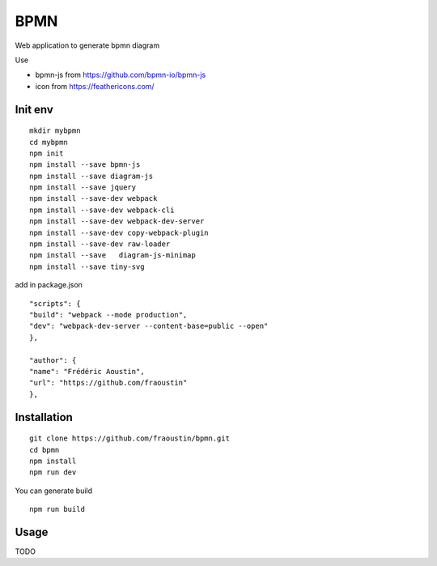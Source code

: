 BPMN
====

Web application to generate bpmn diagram

Use

- bpmn-js from https://github.com/bpmn-io/bpmn-js
- icon from https://feathericons.com/ 

Init env
--------

::

    mkdir mybpmn
    cd mybpmn
    npm init
    npm install --save bpmn-js
    npm install --save diagram-js
    npm install --save jquery
    npm install --save-dev webpack
    npm install --save-dev webpack-cli
    npm install --save-dev webpack-dev-server
    npm install --save-dev copy-webpack-plugin
    npm install --save-dev raw-loader
    npm install --save   diagram-js-minimap
    npm install --save tiny-svg

add in package.json

::

    "scripts": {
    "build": "webpack --mode production",
    "dev": "webpack-dev-server --content-base=public --open"
    },

    "author": {
    "name": "Frédéric Aoustin",
    "url": "https://github.com/fraoustin"
    },


Installation
------------

::

    git clone https://github.com/fraoustin/bpmn.git
    cd bpmn
    npm install
    npm run dev

You can generate build

::

    npm run build

Usage
-----

TODO